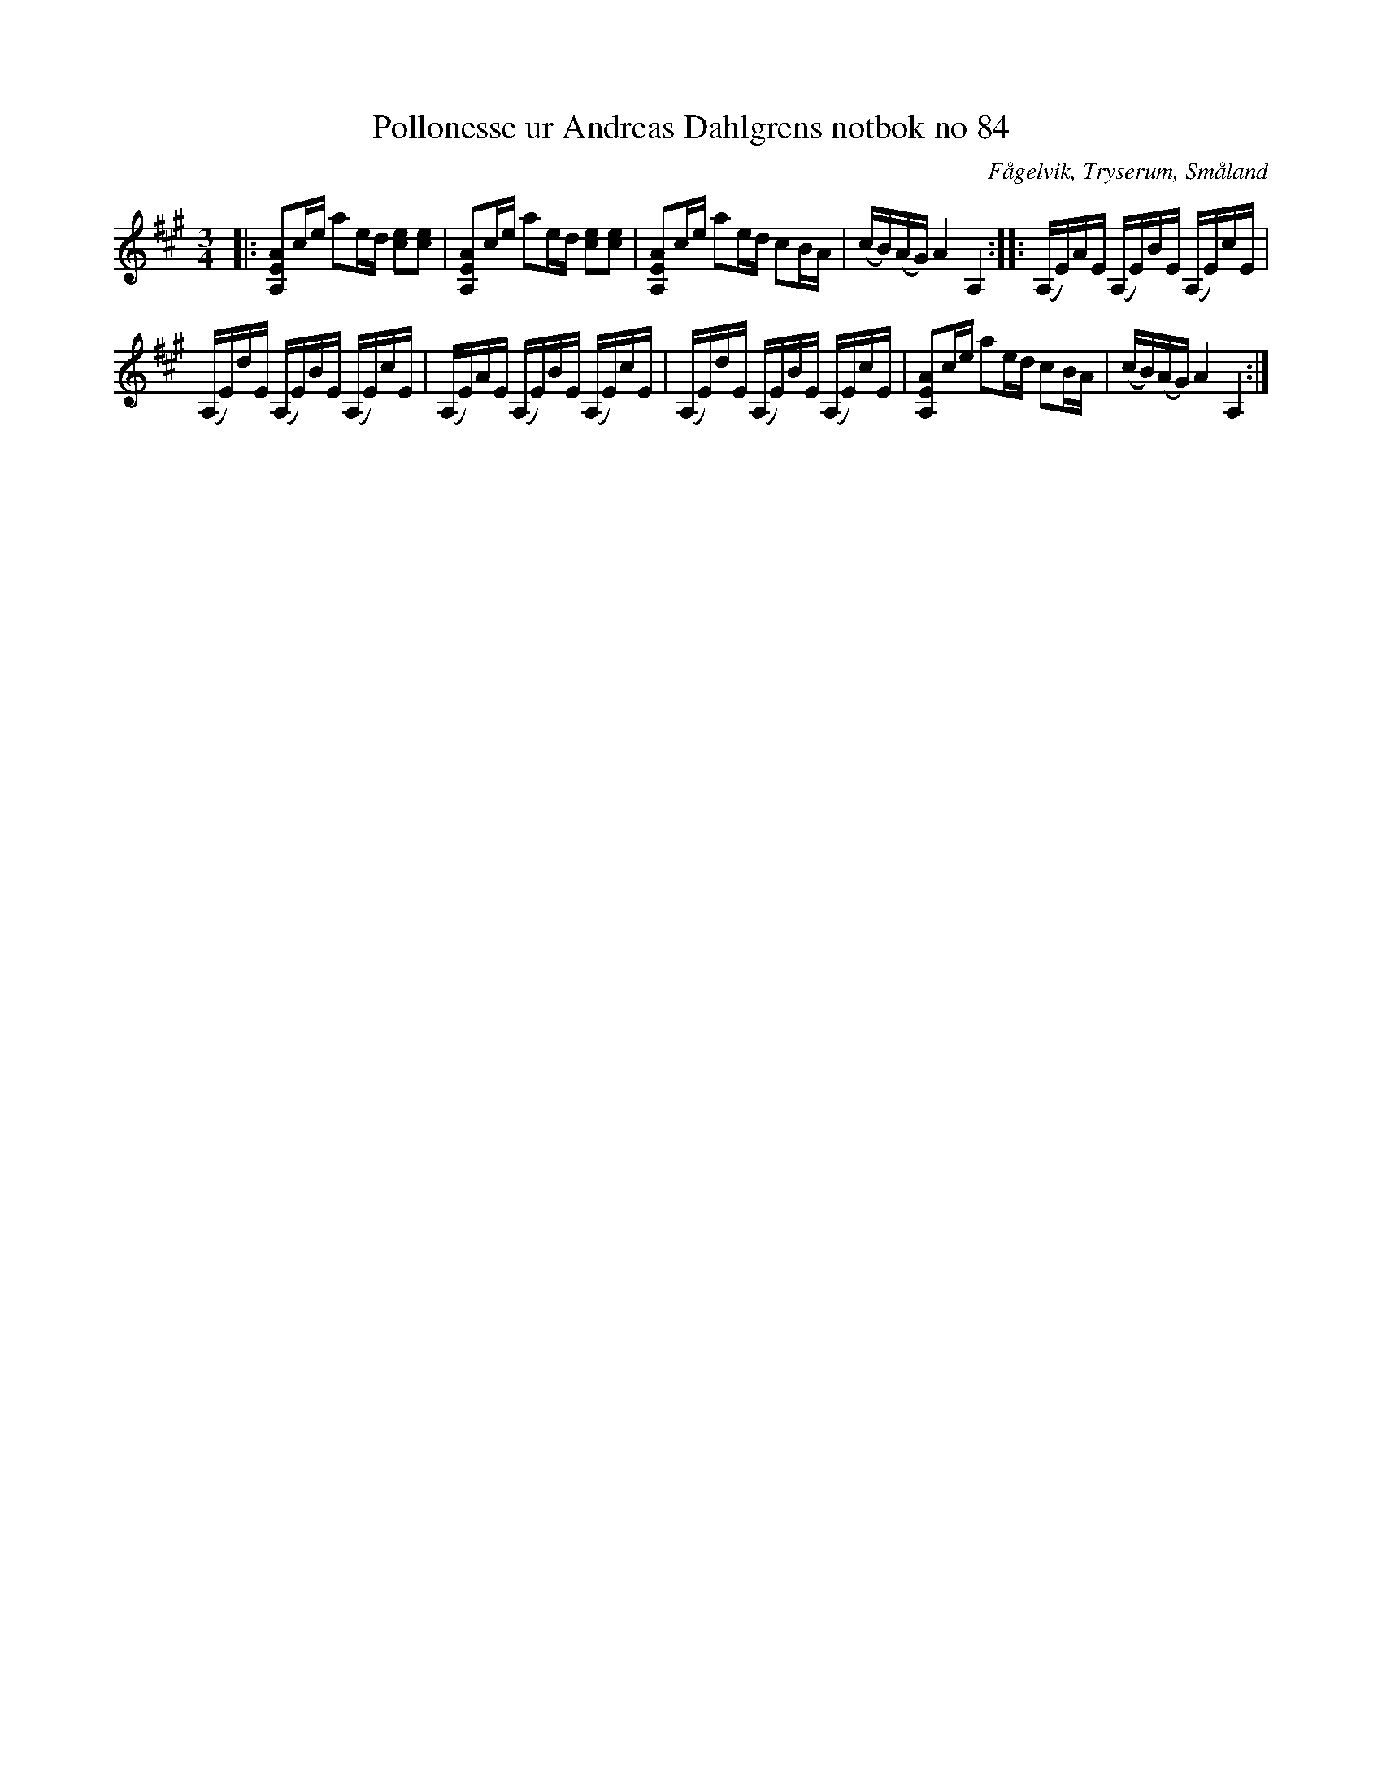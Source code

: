 %%abc-charset utf-8

X:84
T:Pollonesse ur Andreas Dahlgrens notbok no 84
R:Slängpolska
O:Fågelvik, Tryserum, Småland
B:Andreas Dahlgrens Notbok
B:http://fmk.musikverket.se/browselarge.php?lang=sw&katalogid=Ma+7&bildnr=00031
Z:Till ABC Arne Kjellman 2017-04-19
N:[[!Sverige]], [[!Småland]], [[!Tryserum]],[[!Fågelvik]]
M:3/4
K:A
|: [AEA,]c/e/ ae/d/ [ec][ec] | [AEA,]c/e/ ae/d/ [ec][ec] | [AEA,]c/e/ ae/d/ cB/A/ | (c/B/)(A/G/) A2 A,2 :: (A,/E/)A/E/ (A,/E/)B/E/ (A,/E/)c/E/ |
(A,/E/)d/E/ (A,/E/)B/E/ (A,/E/)c/E/ | (A,/E/)A/E/ (A,/E/)B/E/ (A,/E/)c/E/ | (A,/E/)d/E/ (A,/E/)B/E/ (A,/E/)c/E/ | [AEA,]c/e/ ae/d/ cB/A/ | (c/B/)(A/G/) A2 A,2 :|

